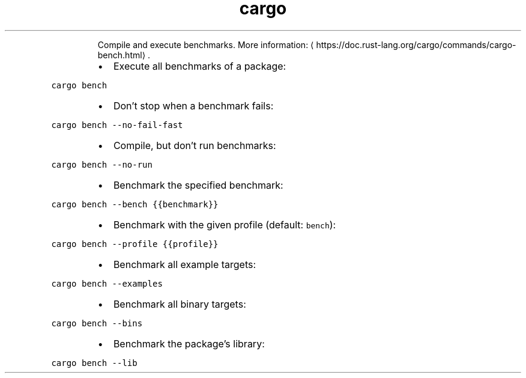 .TH cargo bench
.PP
.RS
Compile and execute benchmarks.
More information: \[la]https://doc.rust-lang.org/cargo/commands/cargo-bench.html\[ra]\&.
.RE
.RS
.IP \(bu 2
Execute all benchmarks of a package:
.RE
.PP
\fB\fCcargo bench\fR
.RS
.IP \(bu 2
Don't stop when a benchmark fails:
.RE
.PP
\fB\fCcargo bench \-\-no\-fail\-fast\fR
.RS
.IP \(bu 2
Compile, but don’t run benchmarks:
.RE
.PP
\fB\fCcargo bench \-\-no\-run\fR
.RS
.IP \(bu 2
Benchmark the specified benchmark:
.RE
.PP
\fB\fCcargo bench \-\-bench {{benchmark}}\fR
.RS
.IP \(bu 2
Benchmark with the given profile (default: \fB\fCbench\fR):
.RE
.PP
\fB\fCcargo bench \-\-profile {{profile}}\fR
.RS
.IP \(bu 2
Benchmark all example targets:
.RE
.PP
\fB\fCcargo bench \-\-examples\fR
.RS
.IP \(bu 2
Benchmark all binary targets:
.RE
.PP
\fB\fCcargo bench \-\-bins\fR
.RS
.IP \(bu 2
Benchmark the package’s library:
.RE
.PP
\fB\fCcargo bench \-\-lib\fR
